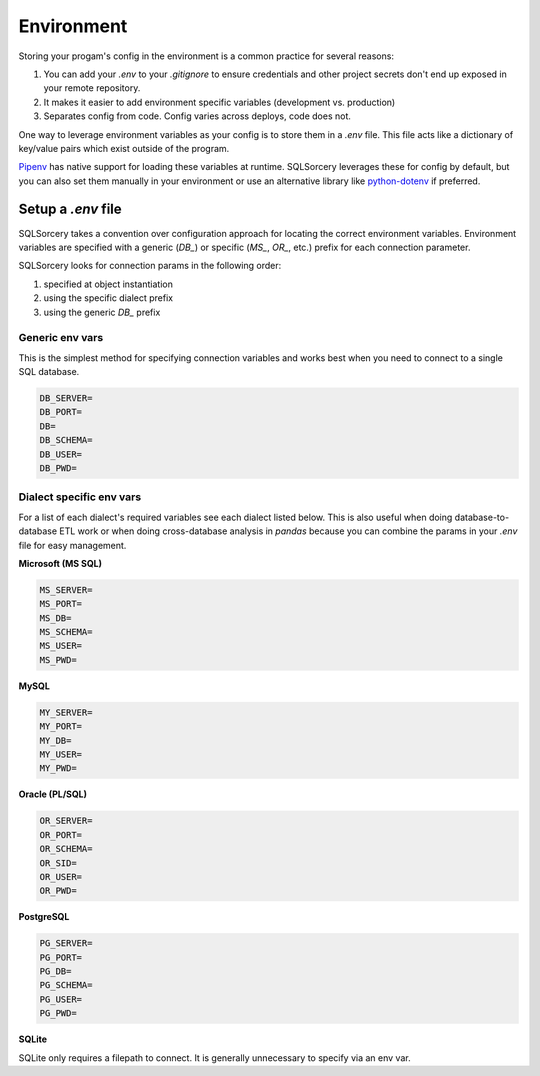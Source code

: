 Environment
===========

Storing your progam's config in the environment is a common practice 
for several reasons:

1. You can add your `.env` to your `.gitignore` to ensure credentials and other project secrets don't end up exposed in your remote repository.
2. It makes it easier to add environment specific variables (development vs. production)
3. Separates config from code. Config varies across deploys, code does not.

One way to leverage environment variables as your config is to store them in 
a `.env` file. This file acts like a dictionary of key/value pairs which 
exist outside of the program. 

`Pipenv <https://pipenv.readthedocs.io/en/latest/advanced/#automatic-loading-of-env>`_ 
has native support for loading these variables at runtime. SQLSorcery 
leverages these for config by default, but you can also set them 
manually in your environment or use an alternative library like 
`python-dotenv <https://pypi.org/project/python-dotenv/>`_ if preferred.

Setup a `.env` file
-------------------

SQLSorcery takes a convention over configuration approach for locating
the correct environment variables. Environment variables are specified 
with a generic (`DB_`) or specific (`MS_`, `OR_`, etc.) prefix for each
connection parameter.

SQLSorcery looks for connection params in the following order:

1. specified at object instantiation
2. using the specific dialect prefix
3. using the generic `DB_` prefix

Generic env vars
^^^^^^^^^^^^^^^^

This is the simplest method for specifying connection variables
and works best when you need to connect to a single SQL database.

.. code-block:: bash

    DB_SERVER=
    DB_PORT=
    DB=
    DB_SCHEMA=
    DB_USER=
    DB_PWD=

Dialect specific env vars
^^^^^^^^^^^^^^^^^^^^^^^^^

For a list of each dialect's required variables see each dialect
listed below. This is also useful when doing database-to-database
ETL work or when doing cross-database analysis in `pandas` because
you can combine the params in your `.env` file for easy management.

**Microsoft (MS SQL)**

.. code-block:: bash

    MS_SERVER=
    MS_PORT=
    MS_DB=
    MS_SCHEMA=
    MS_USER=
    MS_PWD=

**MySQL**

.. code-block:: bash

    MY_SERVER=
    MY_PORT=
    MY_DB=
    MY_USER=
    MY_PWD=

**Oracle (PL/SQL)**

.. code-block:: bash

    OR_SERVER=
    OR_PORT=
    OR_SCHEMA=
    OR_SID=
    OR_USER=
    OR_PWD=

**PostgreSQL**

.. code-block:: bash

    PG_SERVER=
    PG_PORT=
    PG_DB=
    PG_SCHEMA=
    PG_USER=
    PG_PWD=

**SQLite**

SQLite only requires a filepath to connect. It is generally unnecessary
to specify via an env var.